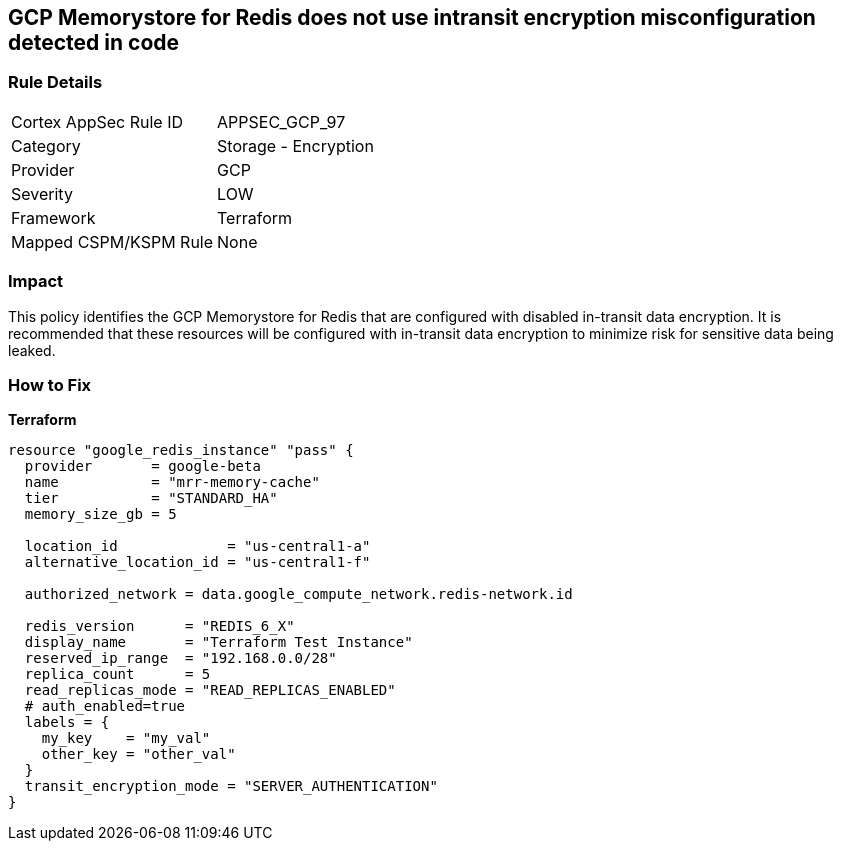== GCP Memorystore for Redis does not use intransit encryption misconfiguration detected in code


=== Rule Details

[cols="1,2"]
|===
|Cortex AppSec Rule ID |APPSEC_GCP_97
|Category |Storage - Encryption
|Provider |GCP
|Severity |LOW
|Framework |Terraform
|Mapped CSPM/KSPM Rule |None
|===


=== Impact
This policy identifies the GCP Memorystore for Redis that are configured with disabled in-transit data encryption.
It is recommended that these resources will be configured with in-transit data encryption to minimize risk for sensitive data being leaked.

=== How to Fix


*Terraform* 




[source,go]
----
resource "google_redis_instance" "pass" {
  provider       = google-beta
  name           = "mrr-memory-cache"
  tier           = "STANDARD_HA"
  memory_size_gb = 5

  location_id             = "us-central1-a"
  alternative_location_id = "us-central1-f"

  authorized_network = data.google_compute_network.redis-network.id

  redis_version      = "REDIS_6_X"
  display_name       = "Terraform Test Instance"
  reserved_ip_range  = "192.168.0.0/28"
  replica_count      = 5
  read_replicas_mode = "READ_REPLICAS_ENABLED"
  # auth_enabled=true
  labels = {
    my_key    = "my_val"
    other_key = "other_val"
  }
  transit_encryption_mode = "SERVER_AUTHENTICATION"
}
----

